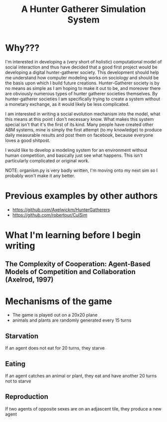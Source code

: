 #+TITLE: A Hunter Gatherer Simulation System

* Why???

I'm interested in developing a (very short of holistic) computational model of social interaction and thus have decided that a good first project would be developing a digital hunter-gatherer society. This development should help me understand how computer modeling works on sociology and should be the basis upon which I build future creations.
Hunter-Gatherer society is by no means as simple as I am hoping to make it out to be, and moreover there are obviously numerous types of hunter gatherer societies themselves.
By hunter-gatherer societies I am specifically trying to create a system without a monetary exchange, as it would likely be less complicated.

I am interested in writing a social evolution mechanism into the model, what this means at this point I don't necessary know. What makes this system special isn't that it's the first of its kind. Many people have created other ABM systems, mine is simply the first attempt (to my knowledge) to produce daily measurable results and post them on facebook, because everyone loves a good shitpost.

I would like to develop a modeling system for an environment without human competition, and basically just see what happens. This isn't particularly complicated or original work.

NOTE: organism.py is very badly written, I'm moving onto my next sim so I probably won't make it any better.

* Previous examples by other authors
- https://github.com/Axelwickm/HunterGatherers
- https://github.com/robertour/CulSim
  
* What I'm learning before I begin writing
** The Complexity of Cooperation: Agent-Based Models of Competition and Collaboration (Axelrod, 1997)

* Mechanisms of the game
- The game is played out on a 20x20 plane
- animals and plants are randomly generated every 15 turns
** Starvation
If an agent does not eat for 20 turns, they starve
** Eating
If an agent catches an animal or plant, they eat and have another 20 turns not to starve
** Reproduction
If two agents of opposite sexes are on an adjascent tile, they produce a new agent
